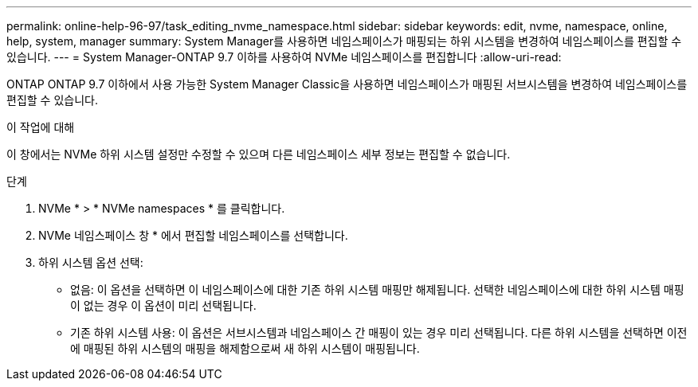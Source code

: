 ---
permalink: online-help-96-97/task_editing_nvme_namespace.html 
sidebar: sidebar 
keywords: edit, nvme, namespace, online, help, system, manager 
summary: System Manager를 사용하면 네임스페이스가 매핑되는 하위 시스템을 변경하여 네임스페이스를 편집할 수 있습니다. 
---
= System Manager-ONTAP 9.7 이하를 사용하여 NVMe 네임스페이스를 편집합니다
:allow-uri-read: 


[role="lead"]
ONTAP ONTAP 9.7 이하에서 사용 가능한 System Manager Classic을 사용하면 네임스페이스가 매핑된 서브시스템을 변경하여 네임스페이스를 편집할 수 있습니다.

.이 작업에 대해
이 창에서는 NVMe 하위 시스템 설정만 수정할 수 있으며 다른 네임스페이스 세부 정보는 편집할 수 없습니다.

.단계
. NVMe * > * NVMe namespaces * 를 클릭합니다.
. NVMe 네임스페이스 창 * 에서 편집할 네임스페이스를 선택합니다.
. 하위 시스템 옵션 선택:
+
** 없음: 이 옵션을 선택하면 이 네임스페이스에 대한 기존 하위 시스템 매핑만 해제됩니다. 선택한 네임스페이스에 대한 하위 시스템 매핑이 없는 경우 이 옵션이 미리 선택됩니다.
** 기존 하위 시스템 사용: 이 옵션은 서브시스템과 네임스페이스 간 매핑이 있는 경우 미리 선택됩니다. 다른 하위 시스템을 선택하면 이전에 매핑된 하위 시스템의 매핑을 해제함으로써 새 하위 시스템이 매핑됩니다.



